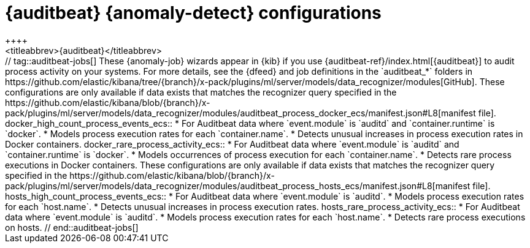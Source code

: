 [role="xpack"]
[[ootb-ml-jobs-auditbeat]]
= {auditbeat} {anomaly-detect} configurations
++++
<titleabbrev>{auditbeat}</titleabbrev>
++++

// tag::auditbeat-jobs[]
These {anomaly-job} wizards appear in {kib} if you use 
{auditbeat-ref}/index.html[{auditbeat}] to audit process activity on your 
systems. For more details, see the {dfeed} and job definitions in the
`auditbeat_*` folders in
https://github.com/elastic/kibana/tree/{branch}/x-pack/plugins/ml/server/models/data_recognizer/modules[GitHub].

These configurations are only available if data exists that matches the 
recognizer query specified in the
https://github.com/elastic/kibana/blob/{branch}/x-pack/plugins/ml/server/models/data_recognizer/modules/auditbeat_process_docker_ecs/manifest.json#L8[manifest file].

docker_high_count_process_events_ecs::

* For Auditbeat data where `event.module` is `auditd` and `container.runtime` is 
`docker`.
* Models process execution rates for each `container.name`.
* Detects unusual increases in process execution rates in Docker containers.

docker_rare_process_activity_ecs::

* For Auditbeat data where `event.module` is `auditd` and `container.runtime` is 
`docker`.
* Models occurrences of process execution for each `container.name`.
* Detects rare process executions in Docker containers.


These configurations are only available if data exists that matches the 
recognizer query specified in the
https://github.com/elastic/kibana/blob/{branch}/x-pack/plugins/ml/server/models/data_recognizer/modules/auditbeat_process_hosts_ecs/manifest.json#L8[manifest file].

hosts_high_count_process_events_ecs::

* For Auditbeat data where `event.module` is `auditd`.
* Models process execution rates for each `host.name`.
* Detects unusual increases in process execution rates.

hosts_rare_process_activity_ecs::

* For Auditbeat data where `event.module` is `auditd`.
* Models process execution rates for each `host.name`.
* Detects rare process executions on hosts.

// end::auditbeat-jobs[]